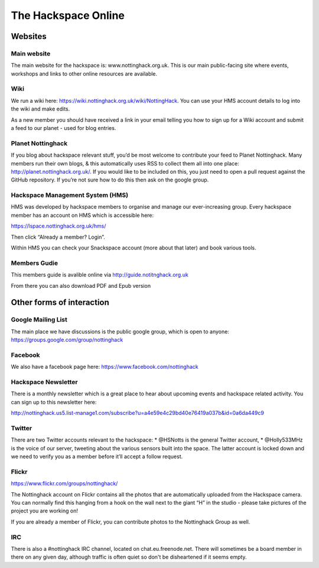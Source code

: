 The Hackspace Online
====================

Websites
--------

Main website
````````````
The main website for the hackspace is: www.nottinghack.org.uk. This is our main public-facing site where events, workshops and links to other online resources are available.

Wiki
````
We run a wiki here: https://wiki.nottinghack.org.uk/wiki/NottingHack.  You can use your HMS account details to log into the wiki and make edits.

As a new member you should have received a link in your email telling you how to sign up for a Wiki account and submit a feed to our planet - used for blog entries.

Planet Nottinghack
``````````````````
If you blog about hackspace relevant stuff, you’d be most welcome to contribute your feed to Planet Nottinghack. Many members run their own blogs, & this automatically uses RSS to collect them all into one place: http://planet.nottinghack.org.uk/.  If you would like to be included on this, you just need to open a pull request against the GitHub repository.  If you’re not sure how to do this then ask on the google group.

Hackspace Management System (HMS)
`````````````````````````````````
HMS was developed by hackspace members to organise and manage our ever-increasing group. Every hackspace member has an account on HMS which is accessible here:

https://lspace.nottinghack.org.uk/hms/

Then click “Already a member? Login”.

Within HMS you can check your Snackspace account (more about that later) and book various tools.

Members Gudie
`````````````
This members guide is avalible online via http://guide.notitnghack.org.uk

From there you can also download PDF and Epub version

Other forms of interaction
--------------------------

Google Mailing List
```````````````````
The main place we have discussions is the public google group, which is open to anyone: https://groups.google.com/group/nottinghack

Facebook
````````
We also have a facebook page here: https://www.facebook.com/nottinghack

Hackspace Newsletter
````````````````````
There is a monthly newsletter which is a great place to hear about upcoming events and hackspace related activity. You can sign up to this newsletter here:

http://nottinghack.us5.list-manage1.com/subscribe?u=a4e59e4c29bd40e76419a037b&id=0a6da449c9

Twitter
```````
There are two Twitter accounts relevant to the hackspace:
* @HSNotts is the general Twitter account,
* @Holly533MHz is the voice of our server, tweeting about the various sensors built into the space. The latter account is locked down and we need to verify you as a member before it’ll accept a follow request.

Flickr
``````
https://www.flickr.com/groups/nottinghack/

The Nottinghack account on Flickr contains all the photos that are automatically uploaded from the Hackspace camera.  You can normally find this hanging from a hook on the wall next to the giant “H” in the studio - please take pictures of the project you are working on!

If you are already a member of Flickr, you can contribute photos to the Nottinghack Group as well.

IRC
```
There is also a #nottinghack IRC channel, located on chat.eu.freenode.net. There will sometimes be a board member in there on any given day, although traffic is often quiet so don't be disheartened if it seems empty.
